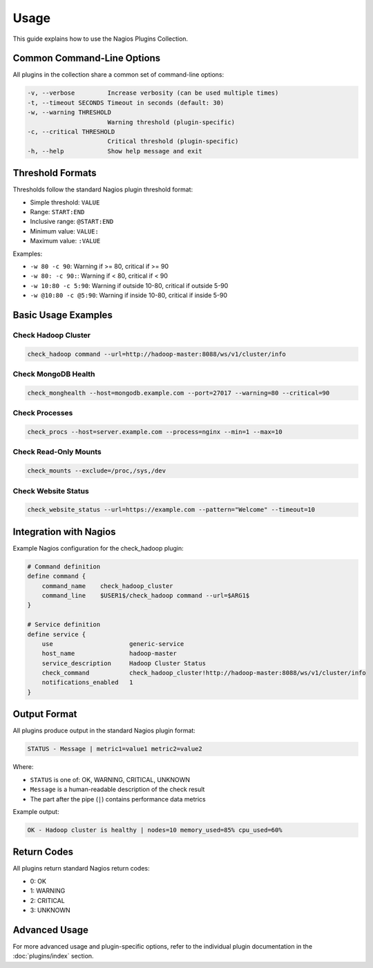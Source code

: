 Usage
=====

This guide explains how to use the Nagios Plugins Collection.

Common Command-Line Options
--------------------------

All plugins in the collection share a common set of command-line options:

.. code-block:: text

    -v, --verbose         Increase verbosity (can be used multiple times)
    -t, --timeout SECONDS Timeout in seconds (default: 30)
    -w, --warning THRESHOLD
                          Warning threshold (plugin-specific)
    -c, --critical THRESHOLD
                          Critical threshold (plugin-specific)
    -h, --help            Show help message and exit

Threshold Formats
---------------

Thresholds follow the standard Nagios plugin threshold format:

- Simple threshold: ``VALUE``
- Range: ``START:END``
- Inclusive range: ``@START:END``
- Minimum value: ``VALUE:``
- Maximum value: ``:VALUE``

Examples:

- ``-w 80 -c 90``: Warning if >= 80, critical if >= 90
- ``-w 80: -c 90:``: Warning if < 80, critical if < 90
- ``-w 10:80 -c 5:90``: Warning if outside 10-80, critical if outside 5-90
- ``-w @10:80 -c @5:90``: Warning if inside 10-80, critical if inside 5-90

Basic Usage Examples
------------------

Check Hadoop Cluster
~~~~~~~~~~~~~~~~~~~

.. code-block:: bash

    check_hadoop command --url=http://hadoop-master:8088/ws/v1/cluster/info

Check MongoDB Health
~~~~~~~~~~~~~~~~~~

.. code-block:: bash

    check_monghealth --host=mongodb.example.com --port=27017 --warning=80 --critical=90

Check Processes
~~~~~~~~~~~~~

.. code-block:: bash

    check_procs --host=server.example.com --process=nginx --min=1 --max=10

Check Read-Only Mounts
~~~~~~~~~~~~~~~~~~~~

.. code-block:: bash

    check_mounts --exclude=/proc,/sys,/dev

Check Website Status
~~~~~~~~~~~~~~~~~

.. code-block:: bash

    check_website_status --url=https://example.com --pattern="Welcome" --timeout=10

Integration with Nagios
---------------------

Example Nagios configuration for the check_hadoop plugin:

.. code-block:: text

    # Command definition
    define command {
        command_name    check_hadoop_cluster
        command_line    $USER1$/check_hadoop command --url=$ARG1$
    }

    # Service definition
    define service {
        use                     generic-service
        host_name               hadoop-master
        service_description     Hadoop Cluster Status
        check_command           check_hadoop_cluster!http://hadoop-master:8088/ws/v1/cluster/info
        notifications_enabled   1
    }

Output Format
-----------

All plugins produce output in the standard Nagios plugin format:

.. code-block:: text

    STATUS - Message | metric1=value1 metric2=value2

Where:

- ``STATUS`` is one of: OK, WARNING, CRITICAL, UNKNOWN
- ``Message`` is a human-readable description of the check result
- The part after the pipe (``|``) contains performance data metrics

Example output:

.. code-block:: text

    OK - Hadoop cluster is healthy | nodes=10 memory_used=85% cpu_used=60%

Return Codes
----------

All plugins return standard Nagios return codes:

- 0: OK
- 1: WARNING
- 2: CRITICAL
- 3: UNKNOWN

Advanced Usage
------------

For more advanced usage and plugin-specific options, refer to the individual plugin documentation in the :doc:`plugins/index` section.
